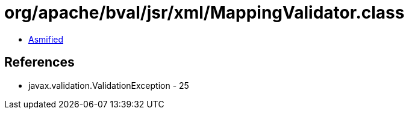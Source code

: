 = org/apache/bval/jsr/xml/MappingValidator.class

 - link:MappingValidator-asmified.java[Asmified]

== References

 - javax.validation.ValidationException - 25
